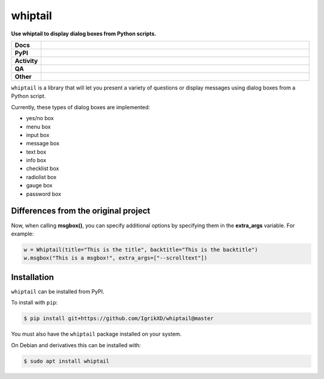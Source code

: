 ====================
whiptail
====================

.. start short_desc

**Use whiptail to display dialog boxes from Python scripts.**

.. end short_desc

.. image:: https://coveralls.io/repos/github/domdfcoding/whiptail/badge.svg?branch=master
	:target: https://coveralls.io/github/domdfcoding/whiptail?branch=master
	:alt: Coverage


.. start shields

.. list-table::
	:stub-columns: 1
	:widths: 10 90

	* - Docs
	  - |docs|
	* - PyPI
	  - |pypi-version| |supported-versions| |supported-implementations| |wheel|
	* - Activity
	  - |commits-latest| |commits-since| |maintained| |pypi-downloads|
	* - QA
	  - |codefactor|
	* - Other
	  - |license| |language| |requires|

.. |docs| image:: https://img.shields.io/readthedocs/whiptail/latest?logo=read-the-docs
	:target: https://whiptail.readthedocs.io/en/latest
	:alt: Documentation Build Status

.. |requires| image:: https://dependency-dash.repo-helper.uk/github/domdfcoding/whiptail/badge.svg
	:target: https://dependency-dash.repo-helper.uk/github/domdfcoding/whiptail/
	:alt: Requirements Status

.. |codefactor| image:: https://img.shields.io/codefactor/grade/github/domdfcoding/whiptail?logo=codefactor
	:target: https://www.codefactor.io/repository/github/domdfcoding/whiptail
	:alt: CodeFactor Grade

.. |pypi-version| image:: https://img.shields.io/pypi/v/whiptail-dialogs
	:target: https://pypi.org/project/whiptail-dialogs/
	:alt: PyPI - Package Version

.. |supported-versions| image:: https://img.shields.io/pypi/pyversions/whiptail-dialogs?logo=python&logoColor=white
	:target: https://pypi.org/project/whiptail-dialogs/
	:alt: PyPI - Supported Python Versions

.. |supported-implementations| image:: https://img.shields.io/pypi/implementation/whiptail-dialogs
	:target: https://pypi.org/project/whiptail-dialogs/
	:alt: PyPI - Supported Implementations

.. |wheel| image:: https://img.shields.io/pypi/wheel/whiptail-dialogs
	:target: https://pypi.org/project/whiptail-dialogs/
	:alt: PyPI - Wheel

.. |license| image:: https://img.shields.io/github/license/domdfcoding/whiptail
	:target: https://github.com/domdfcoding/whiptail/blob/master/LICENSE
	:alt: License

.. |language| image:: https://img.shields.io/github/languages/top/domdfcoding/whiptail
	:alt: GitHub top language

.. |commits-since| image:: https://img.shields.io/github/commits-since/domdfcoding/whiptail/v0.4.1
	:target: https://github.com/domdfcoding/whiptail/pulse
	:alt: GitHub commits since tagged version

.. |commits-latest| image:: https://img.shields.io/github/last-commit/IgrikXD/whiptail
	:target: https://github.com/IgrikXD/whiptail/commit/master
	:alt: GitHub last commit

.. |maintained| image:: https://img.shields.io/maintenance/yes/2022
	:alt: Maintenance

.. |pypi-downloads| image:: https://img.shields.io/pypi/dm/whiptail-dialogs
	:target: https://pypi.org/project/whiptail-dialogs/
	:alt: PyPI - Downloads

.. end shields


``whiptail`` is a library that will let you present a variety of questions or
display messages using dialog boxes from a Python script.

Currently, these types of dialog boxes are implemented:

* yes/no box
* menu box
* input box
* message box
* text box
* info box
* checklist box
* radiolist box
* gauge box
* password box

Differences from the original project
--------------
Now, when calling **msgbox()**, you can specify additional options by specifying them in the **extra_args** variable. For example:

.. code-block:: python

	w = Whiptail(title="This is the title", backtitle="This is the backtitle")
	w.msgbox("This is a msgbox!", extra_args=["--scrolltext"])

Installation
--------------

.. start installation

``whiptail`` can be installed from PyPI.

To install with ``pip``:

.. code-block:: bash

	$ pip install git+https://github.com/IgrikXD/whiptail@master

.. end installation

You must also have the ``whiptail`` package installed on your system.

On Debian and derivatives this can be installed with:

.. code-block:: bash

	$ sudo apt install whiptail
